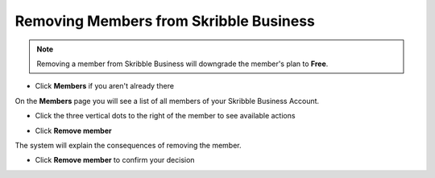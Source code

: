 .. _removing-members:

=======================================
Removing Members from Skribble Business
=======================================

.. NOTE::
   Removing a member from Skribble Business will downgrade the member's plan to **Free**. 
   

- Click **Members** if you aren't already there


.. image:: adding_members.png
    :class: with-shadow


On the **Members** page you will see a list of all members of your Skribble Business Account.

- Click the three vertical dots to the right of the member to see available actions


.. image:: removing_members.png
    :class: with-shadow


- Click **Remove member**


.. image:: removing_options.png
    :class: with-shadow


The system will explain the consequences of removing the member.

- Click **Remove member** to confirm your decision


.. image:: removing_warning.png
    :class: with-shadow
